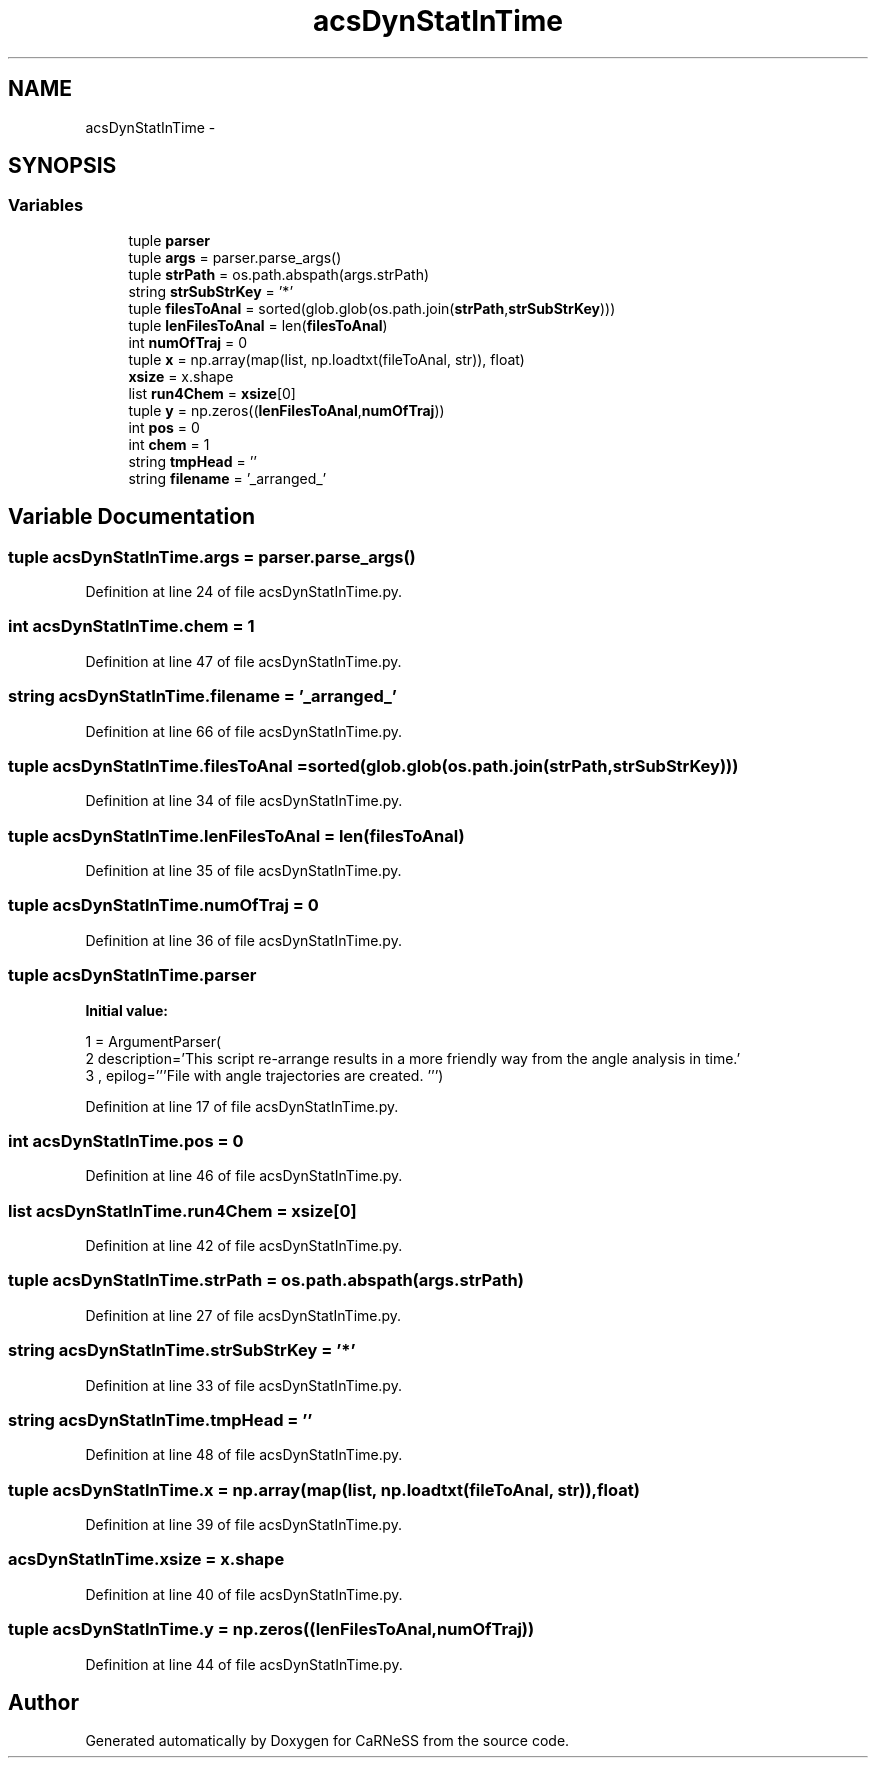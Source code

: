 .TH "acsDynStatInTime" 3 "Tue Dec 10 2013" "Version 4.8 (20131210.63)" "CaRNeSS" \" -*- nroff -*-
.ad l
.nh
.SH NAME
acsDynStatInTime \- 
.SH SYNOPSIS
.br
.PP
.SS "Variables"

.in +1c
.ti -1c
.RI "tuple \fBparser\fP"
.br
.ti -1c
.RI "tuple \fBargs\fP = parser\&.parse_args()"
.br
.ti -1c
.RI "tuple \fBstrPath\fP = os\&.path\&.abspath(args\&.strPath)"
.br
.ti -1c
.RI "string \fBstrSubStrKey\fP = '*'"
.br
.ti -1c
.RI "tuple \fBfilesToAnal\fP = sorted(glob\&.glob(os\&.path\&.join(\fBstrPath\fP,\fBstrSubStrKey\fP)))"
.br
.ti -1c
.RI "tuple \fBlenFilesToAnal\fP = len(\fBfilesToAnal\fP)"
.br
.ti -1c
.RI "int \fBnumOfTraj\fP = 0"
.br
.ti -1c
.RI "tuple \fBx\fP = np\&.array(map(list, np\&.loadtxt(fileToAnal, str)), float)"
.br
.ti -1c
.RI "\fBxsize\fP = x\&.shape"
.br
.ti -1c
.RI "list \fBrun4Chem\fP = \fBxsize\fP[0]"
.br
.ti -1c
.RI "tuple \fBy\fP = np\&.zeros((\fBlenFilesToAnal\fP,\fBnumOfTraj\fP))"
.br
.ti -1c
.RI "int \fBpos\fP = 0"
.br
.ti -1c
.RI "int \fBchem\fP = 1"
.br
.ti -1c
.RI "string \fBtmpHead\fP = ''"
.br
.ti -1c
.RI "string \fBfilename\fP = '_arranged_'"
.br
.in -1c
.SH "Variable Documentation"
.PP 
.SS "tuple acsDynStatInTime\&.args = parser\&.parse_args()"

.PP
Definition at line 24 of file acsDynStatInTime\&.py\&.
.SS "int acsDynStatInTime\&.chem = 1"

.PP
Definition at line 47 of file acsDynStatInTime\&.py\&.
.SS "string acsDynStatInTime\&.filename = '_arranged_'"

.PP
Definition at line 66 of file acsDynStatInTime\&.py\&.
.SS "tuple acsDynStatInTime\&.filesToAnal = sorted(glob\&.glob(os\&.path\&.join(\fBstrPath\fP,\fBstrSubStrKey\fP)))"

.PP
Definition at line 34 of file acsDynStatInTime\&.py\&.
.SS "tuple acsDynStatInTime\&.lenFilesToAnal = len(\fBfilesToAnal\fP)"

.PP
Definition at line 35 of file acsDynStatInTime\&.py\&.
.SS "tuple acsDynStatInTime\&.numOfTraj = 0"

.PP
Definition at line 36 of file acsDynStatInTime\&.py\&.
.SS "tuple acsDynStatInTime\&.parser"
\fBInitial value:\fP
.PP
.nf
1 = ArgumentParser(
2                                 description='This script re-arrange results in a more friendly way from the angle analysis in time\&.'
3                                 , epilog='''File with angle trajectories are created\&. ''')
.fi
.PP
Definition at line 17 of file acsDynStatInTime\&.py\&.
.SS "int acsDynStatInTime\&.pos = 0"

.PP
Definition at line 46 of file acsDynStatInTime\&.py\&.
.SS "list acsDynStatInTime\&.run4Chem = \fBxsize\fP[0]"

.PP
Definition at line 42 of file acsDynStatInTime\&.py\&.
.SS "tuple acsDynStatInTime\&.strPath = os\&.path\&.abspath(args\&.strPath)"

.PP
Definition at line 27 of file acsDynStatInTime\&.py\&.
.SS "string acsDynStatInTime\&.strSubStrKey = '*'"

.PP
Definition at line 33 of file acsDynStatInTime\&.py\&.
.SS "string acsDynStatInTime\&.tmpHead = ''"

.PP
Definition at line 48 of file acsDynStatInTime\&.py\&.
.SS "tuple acsDynStatInTime\&.x = np\&.array(map(list, np\&.loadtxt(fileToAnal, str)), float)"

.PP
Definition at line 39 of file acsDynStatInTime\&.py\&.
.SS "acsDynStatInTime\&.xsize = x\&.shape"

.PP
Definition at line 40 of file acsDynStatInTime\&.py\&.
.SS "tuple acsDynStatInTime\&.y = np\&.zeros((\fBlenFilesToAnal\fP,\fBnumOfTraj\fP))"

.PP
Definition at line 44 of file acsDynStatInTime\&.py\&.
.SH "Author"
.PP 
Generated automatically by Doxygen for CaRNeSS from the source code\&.
